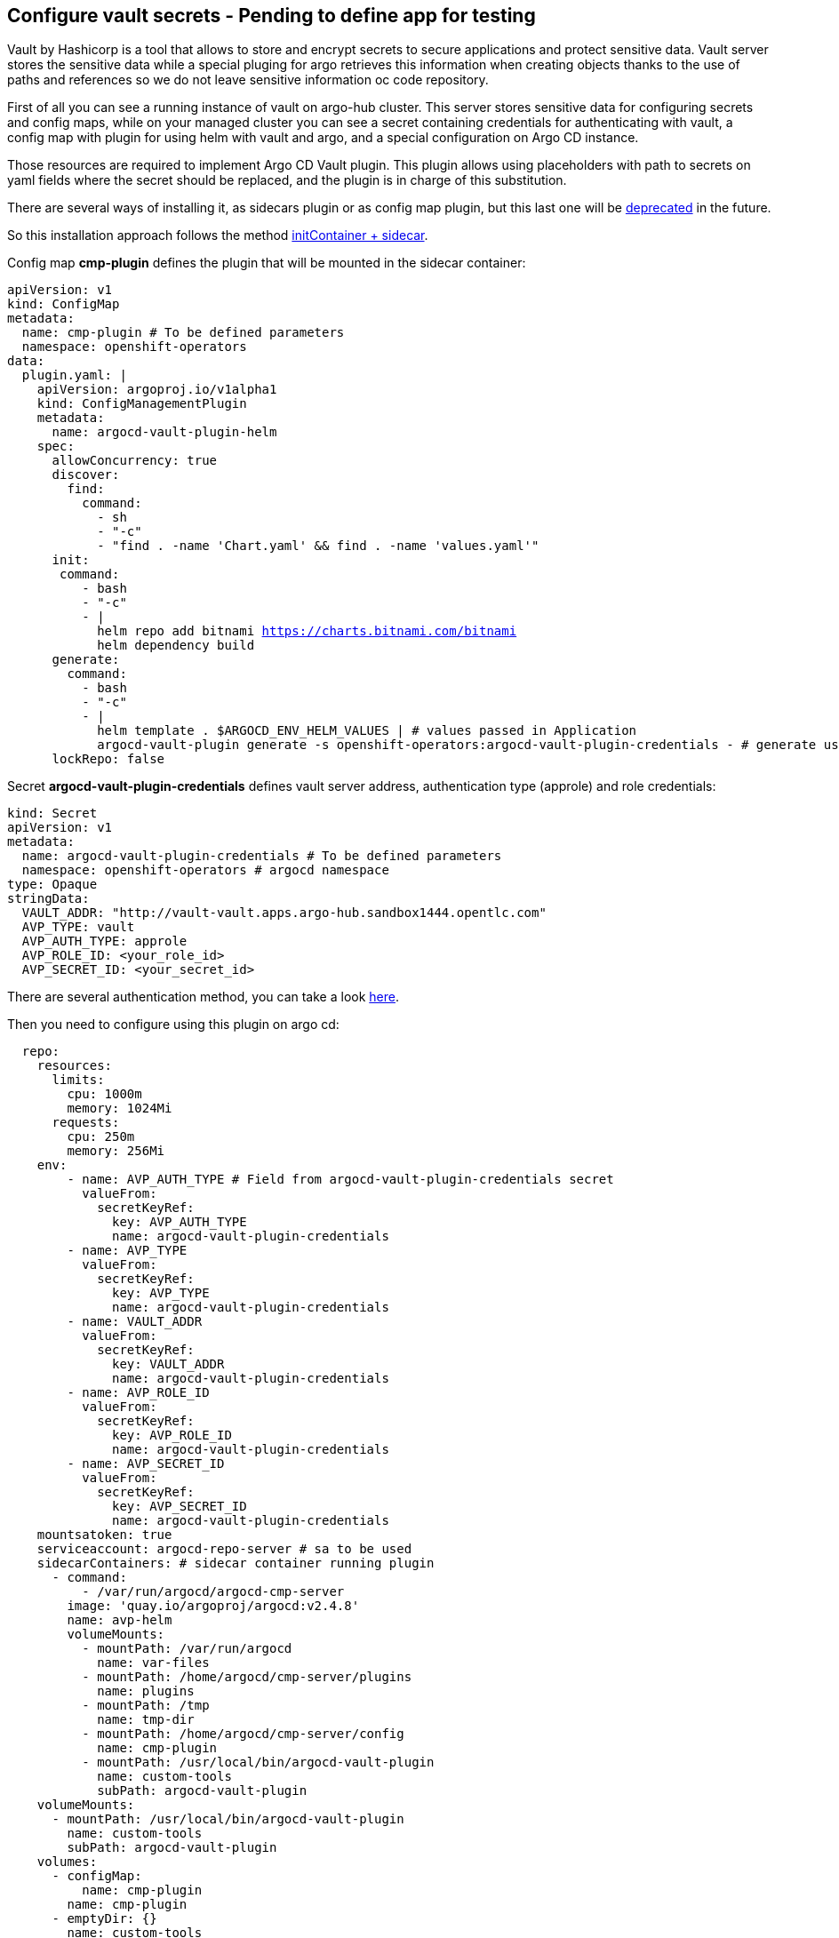 == Configure vault secrets - Pending to define app for testing

Vault by Hashicorp is a tool that allows to store and encrypt secrets to secure applications and protect sensitive data.
Vault server stores the sensitive data while a special pluging for argo retrieves this information when creating objects thanks to the use of paths and 
references so we do not leave sensitive information oc code repository. 

First of all you can see a running instance of vault on argo-hub cluster. This server stores sensitive data for configuring secrets and config maps, while on your managed cluster you can see
a secret containing credentials for authenticating with vault, a config map with plugin for using helm with vault and argo, and a special configuration on Argo CD instance.

Those resources are required to implement Argo CD Vault plugin. This plugin allows using placeholders with path to secrets on yaml fields where the secret should be replaced, and the plugin is in 
charge of this substitution.

There are several ways of installing it, as sidecars plugin or as config map plugin, but this last one will be https://argo-cd.readthedocs.io/en/stable/operator-manual/config-management-plugins/#installing-a-config-management-plugin[deprecated] in the future.

So this installation approach follows the method https://argocd-vault-plugin.readthedocs.io/en/stable/installation/#initcontainer-and-configuration-via-sidecar[initContainer + sidecar].

Config map *cmp-plugin* defines the plugin that will be mounted in the sidecar container:

[.lines_7]
[.console-input]
[source, shell,subs="+macros,+attributes"]
----
apiVersion: v1
kind: ConfigMap
metadata:
  name: cmp-plugin # To be defined parameters
  namespace: openshift-operators
data:
  plugin.yaml: |
    apiVersion: argoproj.io/v1alpha1
    kind: ConfigManagementPlugin
    metadata:
      name: argocd-vault-plugin-helm
    spec:
      allowConcurrency: true
      discover:
        find:
          command:
            - sh
            - "-c"
            - "find . -name 'Chart.yaml' && find . -name 'values.yaml'"
      init:
       command:
          - bash
          - "-c"
          - |
            helm repo add bitnami https://charts.bitnami.com/bitnami
            helm dependency build
      generate:
        command:
          - bash
          - "-c"
          - |
            helm template . $ARGOCD_ENV_HELM_VALUES | # values passed in Application
            argocd-vault-plugin generate -s openshift-operators:argocd-vault-plugin-credentials - # generate using plugin + credentials
      lockRepo: false
----      

Secret *argocd-vault-plugin-credentials* defines vault server address, authentication type (approle) and role credentials:

[.lines_7]
[.console-input]
[source, shell,subs="+macros,+attributes"]
----
kind: Secret
apiVersion: v1
metadata:
  name: argocd-vault-plugin-credentials # To be defined parameters
  namespace: openshift-operators # argocd namespace
type: Opaque
stringData:
  VAULT_ADDR: "http://vault-vault.apps.argo-hub.sandbox1444.opentlc.com"
  AVP_TYPE: vault
  AVP_AUTH_TYPE: approle
  AVP_ROLE_ID: <your_role_id>
  AVP_SECRET_ID: <your_secret_id>
----  

There are several authentication method, you can take a look https://developer.hashicorp.com/vault/docs/concepts/auth[here].

Then you need to configure using this plugin on argo cd:

[.lines_7]
[.console-input]
[source, shell,subs="+macros,+attributes"]
----
  repo:
    resources:
      limits:
        cpu: 1000m
        memory: 1024Mi
      requests:
        cpu: 250m
        memory: 256Mi
    env:      
        - name: AVP_AUTH_TYPE # Field from argocd-vault-plugin-credentials secret
          valueFrom:
            secretKeyRef:
              key: AVP_AUTH_TYPE
              name: argocd-vault-plugin-credentials
        - name: AVP_TYPE
          valueFrom:
            secretKeyRef:
              key: AVP_TYPE
              name: argocd-vault-plugin-credentials
        - name: VAULT_ADDR
          valueFrom:
            secretKeyRef:
              key: VAULT_ADDR
              name: argocd-vault-plugin-credentials
        - name: AVP_ROLE_ID
          valueFrom:
            secretKeyRef:
              key: AVP_ROLE_ID
              name: argocd-vault-plugin-credentials        
        - name: AVP_SECRET_ID
          valueFrom:
            secretKeyRef:
              key: AVP_SECRET_ID
              name: argocd-vault-plugin-credentials                  
    mountsatoken: true
    serviceaccount: argocd-repo-server # sa to be used
    sidecarContainers: # sidecar container running plugin 
      - command:
          - /var/run/argocd/argocd-cmp-server
        image: 'quay.io/argoproj/argocd:v2.4.8'
        name: avp-helm              
        volumeMounts:
          - mountPath: /var/run/argocd
            name: var-files
          - mountPath: /home/argocd/cmp-server/plugins
            name: plugins
          - mountPath: /tmp
            name: tmp-dir
          - mountPath: /home/argocd/cmp-server/config
            name: cmp-plugin
          - mountPath: /usr/local/bin/argocd-vault-plugin
            name: custom-tools
            subPath: argocd-vault-plugin
    volumeMounts:
      - mountPath: /usr/local/bin/argocd-vault-plugin
        name: custom-tools
        subPath: argocd-vault-plugin
    volumes:
      - configMap:
          name: cmp-plugin
        name: cmp-plugin
      - emptyDir: {}
        name: custom-tools
      - emptyDir: {}
        name: tmp-dir                  
    initContainers: # init container
      - args:
          - >-
            wget -O /custom-tools/argocd-vault-plugin
            https://github.com/argoproj-labs/argocd-vault-plugin/releases/download/v${AVP_VERSION}/argocd-vault-plugin_${AVP_VERSION}_linux_amd64
            && chmod +x /custom-tools/argocd-vault-plugin && ls -la
            /custom-tools/
        command:
          - sh
          - '-c'
        env:
          - name: AVP_VERSION
            value: 1.14.0
        image: 'alpine:3.8'
        name: download-tools
        volumeMounts:
          - mountPath: /custom-tools
            name: custom-tools               


  configManagementPlugins: | # register plugin
    - name: argocd-vault-plugin
      generate:
        command: ["argocd-vault-plugin"]
        args: ["generate", "./"] 
----

In this case, this configuration is already running on your cluster. If you take a look to the configuration applied by ApplicationSet on your single node where those resources have been already created as part of bootstrapping.
So the next is testing this actually works.

In https://github.com/romerobu/helm-infra-gitops-workshop[helm charts repository] in main branch but also in your working branch, you can find a secret using a vault placeholder in *insert path to secret*:

[.lines_7]
[.console-input]
[source, shell,subs="+macros,+attributes"]
----
<kv-v2/data/demo#password>
----

So we need to modify existing application sno-<name>-vault to use plugin:

[.lines_7]
[.console-input]
[source, shell,subs="+macros,+attributes"]
----
apiVersion: argoproj.io/v1alpha1
kind: Application
metadata:
  namespace: openshift-operators
  name: sno-<name>-vault
spec:
  destination:
    name: ''
    namespace: dev
    server: 'https://kubernetes.default.svc'
  source:
    repoURL: 'https://github.com/<your_user>/helm-infra-gitops-workshop.git'
    path: .
    targetRevision: sno-<name>-setup
    plugin:
      env:
        - name: HELM_VALUES
          value: >-
            -f <values-file>.yaml
  project: dev
  syncPolicy:
    automated:
      prune: false
      selfHeal: false      
----

As you can see this application is slightly different to the last one used. This is because we need to pass values files and parameters so argocd-vault-plugin-helm can used them
to render helm charts. This might looks slightly different depending on you repository structure. If you do not need to pass any plugin you can simply invoke "plugin: {}".

After applying this new application, it will be out of sync for some seconds. Once it is synced, navigate to your Openshift cluster and verify vault has replaced secret data properly.
You can try to delete it and see how it is created. Finally you can ask your instructor to update this secret on vault server, try a hard refresh on argo and see how it is updated.
